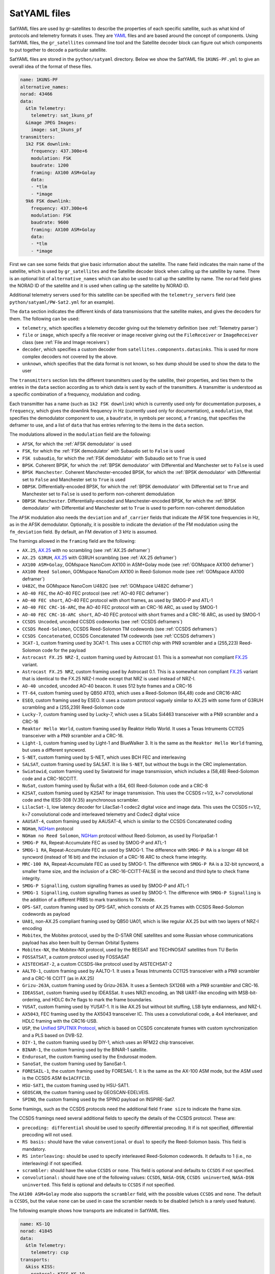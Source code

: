 .. _SatYAML files:

SatYAML files
=============

SatYAML files are used by gr-satellites to describe the properties of each
specific satellite, such as what kind of protocols and telemetry formats it
uses. They are `YAML`_ files and are based around the concept of
components. Using SatYAML files, the ``gr_satellites`` command line tool and the
Satellite decoder block can figure out which components to put together to
decode a particular satellite.


SatYAML files are stored in the ``python/satyaml`` directory. Below we show the
SatYAML file ``1KUNS-PF.yml`` to give an overall idea of the format of these
files.

.. code-block:: yaml

   name: 1KUNS-PF
   alternative_names:
   norad: 43466
   data:
     &tlm Telemetry:
       telemetry: sat_1kuns_pf
     &image JPEG Images:
       image: sat_1kuns_pf
   transmitters:
     1k2 FSK downlink:
       frequency: 437.300e+6
       modulation: FSK
       baudrate: 1200
       framing: AX100 ASM+Golay
       data:
       - *tlm
       - *image
     9k6 FSK downlink:
       frequency: 437.300e+6
       modulation: FSK
       baudrate: 9600
       framing: AX100 ASM+Golay
       data:
       - *tlm
       - *image

First we can see some fields that give basic information about the
satellite. The ``name`` field indicates the main name of the satellite, which is
used by ``gr_satellites`` and the Satellite decoder block when calling up the
satellite by name. There is an optional list of ``alternative_names`` which can
also be used to call up the satellite by name. The ``norad`` field gives the
NORAD ID of the satellite and it is used when calling up the satellite by
NORAD ID.

Additional telemetry servers used for this satellite can be specified with the
``telemetry_servers`` field (see ``python/satyaml/PW-Sat2.yml`` for an example).

The ``data`` section indicates the different kinds of data transmissions that
the satellite makes, and gives the decoders for them. The following can be used:

* ``telemetry``, which specifies a telemetry decoder giving out the telemetry
  definition (see :ref:`Telemetry parser`)

* ``file`` or ``image``, which specify a file receiver or image receiver giving
  out the ``FileReceiver`` or ``ImageReceiver`` class (see :ref:`File and Image receivers`)

* ``decoder``, which specifies a custom decoder from
  ``satellites.components.datasinks``. This is used for more complex decoders
  not covered by the above.

* ``unknown``, which specifies that the data format is not known, so hex dump
  should be used to show the data to the user

The ``transmitters`` section lists the different transmitters used by the
satellite, their properties, and ties them to the entries in the
``data`` section according as to which data is sent by each of the transmitters.
A transmitter is understood as a specific combination of a frequency,
modulation and coding.

Each transmitter has a name (such as ``1k2 FSK downlink``) which is currently
used only for documentation purposes, a ``frequency``, which gives the downlink
frequency in Hz (currently used only for documentation), a ``modulation``, that
specifies the demodulator component to use, a ``baudrate``, in symbols per
second, a ``framing``, that specifies the deframer to use, and a list of
``data`` that has entries referring to the items in the ``data`` section.

The modulations allowed in the ``modulation`` field are the following:

* ``AFSK``, for which the :ref:`AFSK demodulator` is used

* ``FSK``, for which the :ref:`FSK demodulator` with Subaudio set to ``False``
  is used

* ``FSK subaudio``, for which the :ref:`FSK demodulator` with Subaudio set to
  ``True`` is used
  
* ``BPSK``. Coherent BPSK, for which the :ref:`BPSK demodulator` with
  Differential and Manchester set to ``False`` is used

* ``BPSK Manchester``. Coherent Manchester-encoded BPSK, for which the
  :ref:`BPSK demodulator` with Differential set to ``False`` and Manchester set
  to ``True`` is used

* ``DBPSK``. Differentially-encoded BPSK, for which the :ref:`BPSK demodulator`
  with Differential set to ``True`` and Manchester set to ``False`` is used to
  perform non-coherent demodulation

* ``DBPSK Manchester``. Differentially-encoded and Manchester-encoded BPSK, for
  which the :ref:`BPSK demodulator` with Differential and Manchester set to
  ``True`` is used to perform non-coherent demodulation

The ``AFSK`` modulation also needs the ``deviation`` and ``af_carrier`` fields
that indicate the AFSK tone frequencies in Hz, as in the AFSK demodulator. Optionally,
it is possible to indicate the deviation of the FM modulation using the ``fm_deviation``
field. By default, an FM deviation of 3 kHz is assumed.
  
The framings allowed in the ``framing`` field are the following:

* ``AX.25``, `AX.25`_ with no scrambling (see :ref:`AX.25 deframer`)

* ``AX.25 G3RUH``, `AX.25`_ with G3RUH scrambling (see :ref:`AX.25 deframer`)

* ``AX100 ASM+Golay``, GOMspace NanoCom AX100 in ASM+Golay mode (see
  :ref:`GOMspace AX100 deframer`)

* ``AX100 Reed Solomon``, GOMspace NanoCom AX100 in Reed-Solomon mode (see
  :ref:`GOMspace AX100 deframer`)

* ``U482C``, the GOMspace NanoCom U482C (see :ref:`GOMspace U482C deframer`)

* ``AO-40 FEC``, the AO-40 FEC protocol (see :ref:`AO-40 FEC deframer`)

* ``AO-40 FEC short``, AO-40 FEC protocol with short frames, as used by SMOG-P
  and ATL-1

* ``AO-40 FEC CRC-16-ARC``, the AO-40 FEC protocol with an CRC-16 ARC, as used by
  SMOG-1

* ``AO-40 FEC CRC-16-ARC short``, AO-40 FEC protocol with short frames and a
  CRC-16 ARC, as used by SMOG-1

* ``CCSDS Uncoded``, uncoded CCSDS codeworks (see :ref:`CCSDS deframers`)

* ``CCSDS Reed-Solomon``, CCSDS Reed-Solomon TM codewords (see :ref:`CCSDS deframers`)

* ``CCSDS Concatenated``, CCSDS Concatenated TM codewords (see :ref:`CCSDS deframers`)

* ``3CAT-1``, custom framing used by 3CAT-1. This uses a CC1101 chip with PN9
  scrambler and a (255,223) Reed-Solomon code for the payload

* ``Astrocast FX.25 NRZ-I``, custom framing used by Astrocast 0.1. This is a
  somewhat non compliant `FX.25`_ variant.

* ``Astrocast FX.25 NRZ``, custom framing used by Astrocast 0.1. This is a
  somewhat non compliant `FX.25`_ variant that is identical to the FX.25 NRZ-I
  mode except that NRZ is used instead of NRZ-I.

* ``AO-40 uncoded``, uncoded AO-40 beacon. It uses 512 byte frames and a CRC-16

* ``TT-64``, custom framing used by QB50 AT03, which uses a Reed-Solomon (64,48)
  code and CRC16-ARC

* ``ESEO``, custom framing used by ESEO. It uses a custom protocol vaguely
  similar to AX.25 with some form of G3RUH scrambling and a (255,239)
  Reed-Solomon code

* ``Lucky-7``, custom framing used by Lucky-7, which uses a SiLabs Si4463
  transceiver with a PN9 scrambler and a CRC-16

* ``Reaktor Hello World``, custom framing used by Reaktor Hello World. It uses a
  Texas Intruments CC1125 transceiver with a PN9 scrambler and a CRC-16.

* ``Light-1``, custom framing used by Light-1 and BlueWalker 3. It is the same
  as the ``Reaktor Hello World`` framing, but uses a different syncword.

* ``S-NET``, custom framing used by S-NET, which uses BCH FEC and interleaving

* ``SALSAT``, custom framing used by SALSAT. It is like ``S-NET``, but without the bugs
  in the CRC implementation.

* ``Swiatowid``, custom framing used by Swiatowid for image transmission, which
  includes a (58,48) Reed-Solomon code and a CRC-16CCITT.

* ``NuSat``, custom framing used by ÑuSat with a (64, 60) Reed-Solomon code and a CRC-8

* ``K2SAT``, custom framing used by K2SAT for image transmission. This uses the
  CCSDS r=1/2, k=7 convolutional code and the IESS-308 (V.35) asynchronous scrambler.

* ``LilacSat-1``, low latency decoder for LilacSat-1 codec2 digital voice and
  image data. This uses the CCSDS r=1/2, k=7 convolutional code and interleaved
  telemetry and Codec2 digital voice

* ``AAUSAT-4``, custom framing used by AAUSAT-4, which is similar to the CCSDS
  Concatenated coding

* ``NGHam``, `NGHam`_ protocol

* ``NGHam no Reed Solomon``, `NGHam`_ protocol without Reed-Solomon, as used by
  FloripaSat-1

* ``SMOG-P RA``, Repeat-Accumulate FEC as used by SMOG-P and ATL-1

* ``SMOG-1 RA``, Repeat-Accumulate FEC as used by SMOG-1. The difference with
  ``SMOG-P RA`` is a longer 48 bit syncword (instead of 16 bit) and the inclusion
  of a CRC-16 ARC to check frame integrity.

* ``MRC-100 RA``, Repeat-Accumulate FEC as used by SMOG-1. The difference with
  ``SMOG-P RA`` is a 32-bit syncword, a smaller frame size, and the inclusion of
  a CRC-16-CCITT-FALSE in the second and third byte to check frame integrity.

* ``SMOG-P Signalling``, custom signalling frames as used by SMOG-P and ATL-1

* ``SMOG-1 Signalling``, custom signalling frames as used by SMOG-1. The difference
  with ``SMOG-P Signalling`` is the addition of a different PRBS to mark transitions
  to TX mode.

* ``OPS-SAT``, custom framing used by OPS-SAT, which consists of AX.25 frames
  with CCSDS Reed-Solomon codewords as payload

* ``UA01``, non-AX.25 compliant framing used by QB50 UA01, which is like regular
  AX.25 but with two layers of NRZ-I encoding

* ``Mobitex``, the Mobitex protocol, used by the D-STAR ONE satellites and some
  Russian whose communications payload has also been built by German Orbital Systems

* ``Mobitex-NX``, the Mobitex-NX protocol, used by the BEESAT and TECHNOSAT satellites
  from TU Berlin

* ``FOSSATSAT``, a custom protocol used by FOSSASAT
  
* ``AISTECHSAT-2``, a custom CCSDS-like protocol used by AISTECHSAT-2

* ``AALTO-1``, custom framing used by AALTO-1. It uses a
  Texas Intruments CC1125 transceiver with a PN9 scrambler and a CRC-16 CCITT
  (as in AX.25)

* ``Grizu-263A``, custom framing used by Grizu-263A. It uses a Semtech SX1268
  with a PN9 scrambler and CRC-16.

* ``IDEASSat``, custom framing used by IDEASSat. It uses NRZI encoding,
  an 1N8 UART-like encoding with MSB-bit-ordering,
  and HDLC ``0x7e`` flags to mark the frame boundaries.

* ``YUSAT``, custom framing used by YUSAT-1. It is like AX.25 but without
  bit stuffing, LSB byte endianness, and NRZ-I.

* ``AX5043``, FEC framing used by the AX5043 transceiver IC. This uses a convolutional
  code, a 4x4 interleaver, and HDLC framing with the CRC16-USB.

* ``USP``, the `Unified SPUTNIX Protocol`_, which is based on CCSDS concatenate frames
  with custom synchronization and a PLS based on DVB-S2.

* ``DIY-1``, the custom framing used by DIY-1, which uses an RFM22 chip transceiver.

* ``BINAR-1``, the custom framing used by the BINAR-1 satellite.

* ``Endurosat``, the custom framing used by the Endurosat modem.

* ``SanoSat``, the custom framing used by SanoSat-1.

* ``FORESAIL-1``, the custom framing used by FORESAIL-1. It is the same as the
  AX-100 ASM mode, but the ASM used is the CCSDS ASM ``0x1ACFFC1D``.

* ``HSU-SAT1``, the custom framing used by HSU-SAT1.

* ``GEOSCAN``, the custom framing used by GEOSCAN-EDELVEIS.

* ``SPINO``, the custom framing used by the SPINO payload on INSPIRE-Sat7.
  
Some framings, such as the CCSDS protocols need the additional field
``frame size`` to indicate the frame size.

The CCSDS framings need several additional fields to specify the details of the
CCSDS protocol. These are:

* ``precoding: differential`` should be used to specify differential
  precoding. It if is not specified, differential precoding will
  not used.

* ``RS basis:`` should have the value ``conventional`` or ``dual`` to specify the
  Reed-Solomon basis. This field is mandatory.

* ``RS interleaving:`` should be used to specify interleaved Reed-Solomon
  codewords. It defaults to 1 (i.e., no interleaving) if not specified.

* ``scrambler:`` should have the value ``CCSDS`` or ``none``. This field is
  optional and defaults to ``CCSDS`` if not specified.

* ``convolutional:`` should have one of the following values: ``CCSDS``,
  ``NASA-DSN``, ``CCSDS uninverted``, ``NASA-DSN uninverted``.  This field is
  optional and defaults to ``CCSDS`` if not specified.


The ``AX100 ASM+Golay`` mode also supports the ``scrambler`` field, with the
possible values ``CCSDS`` and ``none``. The default is ``CCSDS``, but the value
``none`` can be used in case the scrambler needs to be disabled (which is a
rarely used feature).

The following example shows how transports are indicated in SatYAML files.

.. code-block:: yaml

   name: KS-1Q
   norad: 41845
   data:
     &tlm Telemetry:
       telemetry: csp
   transports:
     &kiss KISS:
       protocol: KISS KS-1Q
       data:
       - *tlm
   transmitters:
     20k FSK downlink:
       frequency: 436.500e+6
       modulation: FSK
       baudrate: 20000
       framing: CCSDS Concatenated dual
       frame size: 223
       transports:
      - *kiss

Instead of specifying a ``data`` entry in the transmitter, a ``transports``
entry is used instead. Transports are defined in a section above. They have a
name, used for documentation purposes, a ``protocol``, and a list of ``data``
entries to tie them with the appropriate data decoders.

The allowable transport protocols are the following:

* ``KISS``, KISS protocol with a control byte (see :ref:`KISS transport`)

* ``KISS no control byte``, KISS protocol with no control byte (see
  :ref:`KISS transport`)

* ``KISS KS-1Q``, KISS variant used by KS-1Q, which includes a header before the
  KISS bytes
  
.. _YAML: https://yaml.org/
.. _AX.25: http://www.ax25.net/
.. _FX.25: https://en.wikipedia.org/wiki/FX.25_Forward_Error_Correction
.. _NGHam: https://github.com/skagmo/ngham
.. _Unified SPUTNIX Protocol: https://sputnix.ru/tpl/docs/amateurs/USP%20protocol%20description%20v1.04.pdf
